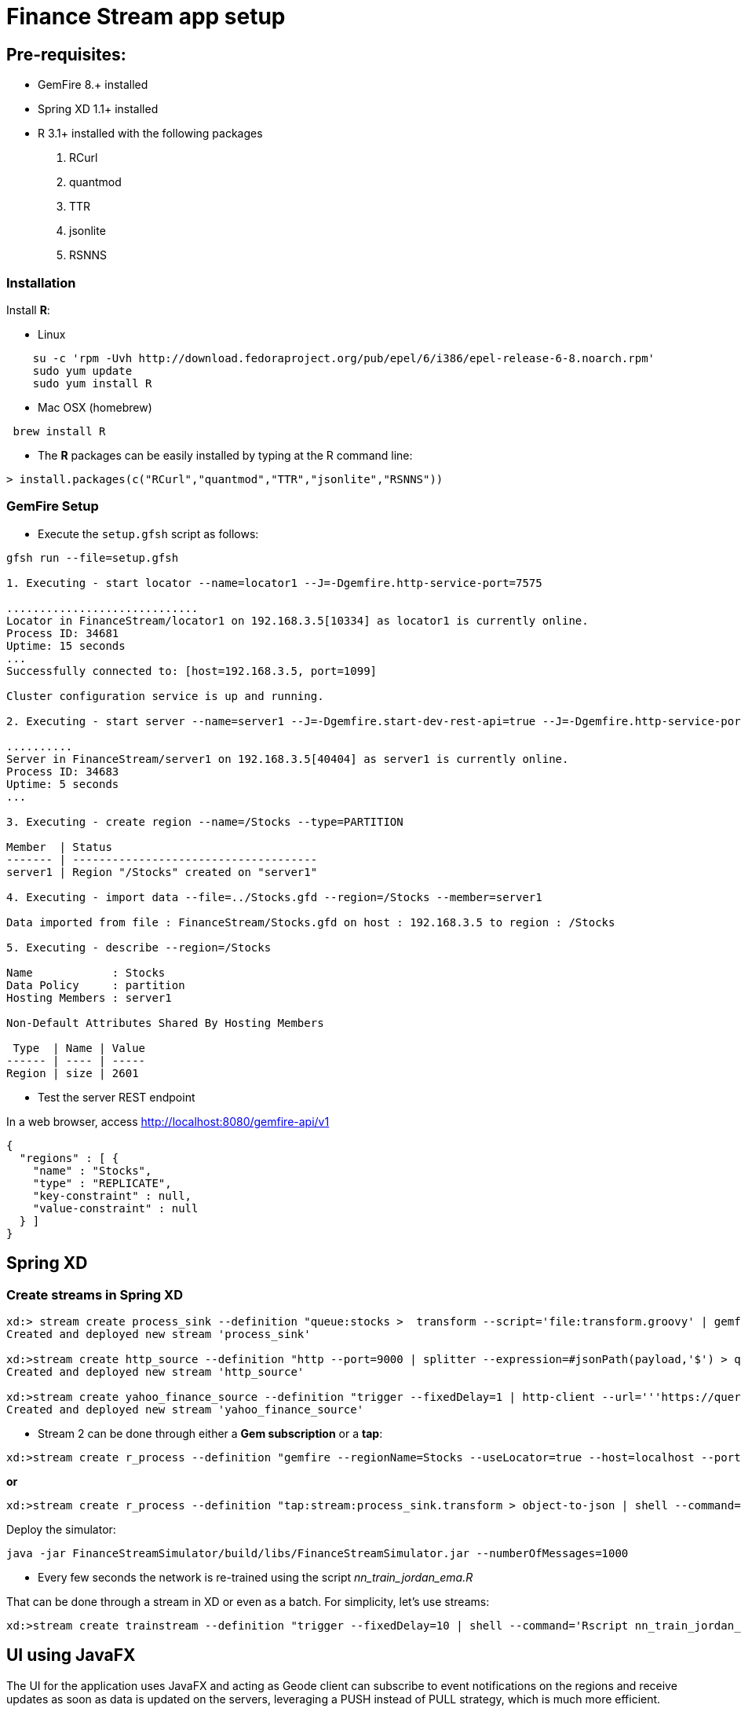 # Finance Stream app setup

##  Pre-requisites:
- GemFire 8.+ installed
- Spring XD 1.1+ installed
- R 3.1+ installed with the following packages
. RCurl
. quantmod
. TTR
. jsonlite
. RSNNS +

### Installation 

Install **R**: 

* Linux 

----
    su -c 'rpm -Uvh http://download.fedoraproject.org/pub/epel/6/i386/epel-release-6-8.noarch.rpm'
    sudo yum update
    sudo yum install R
----

* Mac OSX (homebrew)

----
 brew install R
----

* The **R** packages can be easily installed by typing at the R command line: 

----
> install.packages(c("RCurl","quantmod","TTR","jsonlite","RSNNS"))
----

### GemFire Setup

* Execute the `setup.gfsh` script as follows:

----
gfsh run --file=setup.gfsh

1. Executing - start locator --name=locator1 --J=-Dgemfire.http-service-port=7575

.............................
Locator in FinanceStream/locator1 on 192.168.3.5[10334] as locator1 is currently online.
Process ID: 34681
Uptime: 15 seconds
...
Successfully connected to: [host=192.168.3.5, port=1099]

Cluster configuration service is up and running.

2. Executing - start server --name=server1 --J=-Dgemfire.start-dev-rest-api=true --J=-Dgemfire.http-service-port=8080

..........
Server in FinanceStream/server1 on 192.168.3.5[40404] as server1 is currently online.
Process ID: 34683
Uptime: 5 seconds
...

3. Executing - create region --name=/Stocks --type=PARTITION

Member  | Status
------- | -------------------------------------
server1 | Region "/Stocks" created on "server1"

4. Executing - import data --file=../Stocks.gfd --region=/Stocks --member=server1

Data imported from file : FinanceStream/Stocks.gfd on host : 192.168.3.5 to region : /Stocks

5. Executing - describe --region=/Stocks

Name            : Stocks
Data Policy     : partition
Hosting Members : server1

Non-Default Attributes Shared By Hosting Members

 Type  | Name | Value
------ | ---- | -----
Region | size | 2601
----


* Test the server REST endpoint

In a web browser, access http://localhost:8080/gemfire-api/v1

----
{
  "regions" : [ {
    "name" : "Stocks",
    "type" : "REPLICATE",
    "key-constraint" : null,
    "value-constraint" : null
  } ]
}
----

## Spring XD

### Create streams in Spring XD

----
xd:> stream create process_sink --definition "queue:stocks >  transform --script='file:transform.groovy' | gemfire-json-server --useLocator=true --host=localhost --port=10334 --regionName=Stocks --keyExpression=payload.getField('entryTimestamp')" --deploy
Created and deployed new stream 'process_sink'

xd:>stream create http_source --definition "http --port=9000 | splitter --expression=#jsonPath(payload,'$') > queue:stocks" --deploy
Created and deployed new stream 'http_source'

xd:>stream create yahoo_finance_source --definition "trigger --fixedDelay=1 | http-client --url='''https://query.yahooapis.com/v1/public/yql?q=select * from yahoo.finance.quote where symbol in (\"TSLA\")&format=json&env=store://datatables.org/alltableswithkeys''' --httpMethod=GET | splitter --expression=#jsonPath(payload,'$.query.results.quote')  > queue:stocks" --deploy
Created and deployed new stream 'yahoo_finance_source'
----


* Stream 2 can be done through either a *Gem subscription* or a *tap*:

----
xd:>stream create r_process --definition "gemfire --regionName=Stocks --useLocator=true --host=localhost --port=10334 | shell --command='Rscript nn_evaluate_jordan_ema.R' | splitter --expression=#jsonPath(payload,'$') | gemfire-json-server --useLocator=true --host=localhost --port=10334 --regionName=Predictions --keyExpression=payload.getField('entryTimestamp')  " --deploy
----

*or*

----
xd:>stream create r_process --definition "tap:stream:process_sink.transform > object-to-json | shell --command='Rscript nn_evaluate_jordan_ema.R' | splitter --expression=#jsonPath(payload,'$') | gemfire-json-server --useLocator=true --host=localhost --port=10334 --regionName=Predictions --keyExpression=payload.getField('entryTimestamp') " --deploy
----

Deploy the simulator:
----
java -jar FinanceStreamSimulator/build/libs/FinanceStreamSimulator.jar --numberOfMessages=1000
----

* Every few seconds the network is re-trained using the script __nn_train_jordan_ema.R__

That can be done through a stream in XD or even as a batch. For simplicity, let's use streams:

----
xd:>stream create trainstream --definition "trigger --fixedDelay=10 | shell --command='Rscript nn_train_jordan_ema.R' | log " --deploy
----

## UI using JavaFX

The UI for the application uses JavaFX and acting as Geode client can subscribe to event notifications on the regions and receive updates as soon as data is updated on the servers, leveraging a PUSH instead of PULL strategy, which is much more efficient.

Under JavaFXChart directory you can build/execute the client:

----
./gradle runfx
----
